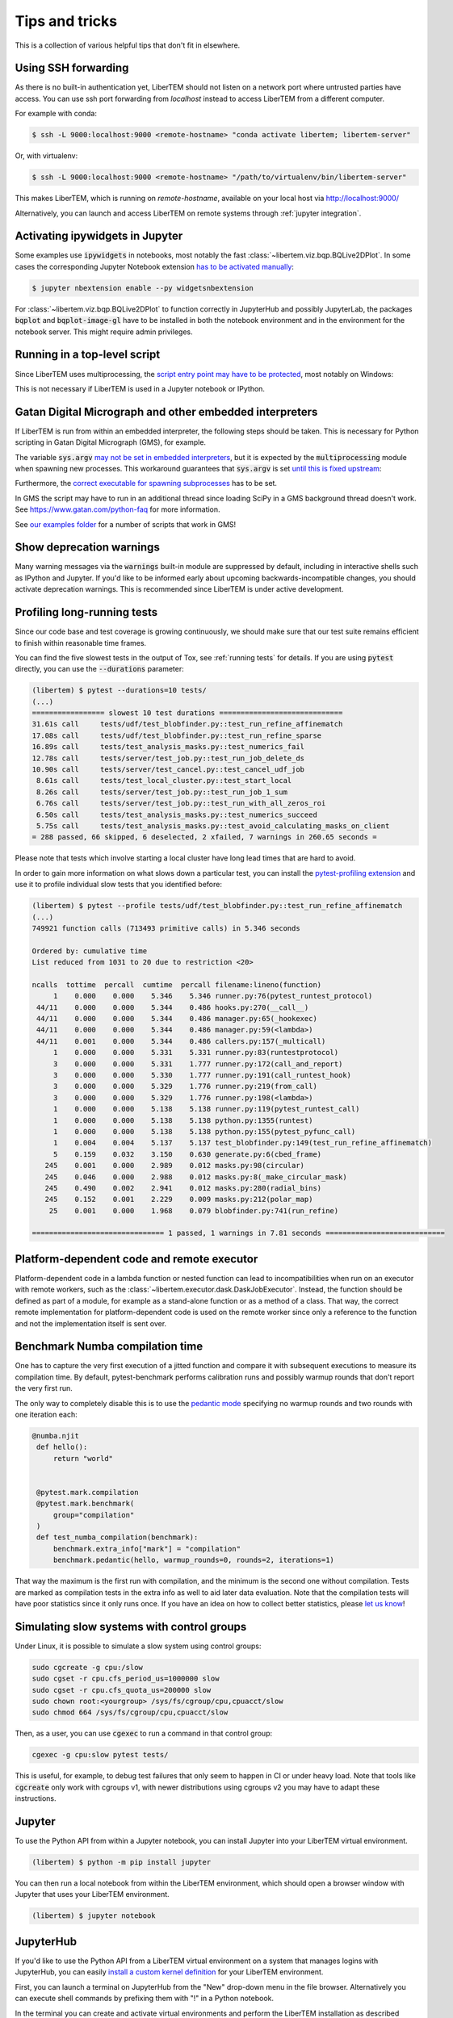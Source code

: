 Tips and tricks
===============

This is a collection of various helpful tips that don't fit in elsewhere.

.. _`ssh forwarding`:

Using SSH forwarding
--------------------

As there is no built-in authentication yet, LiberTEM should not listen on a network
port where untrusted parties have access. You can use ssh port forwarding from `localhost` instead
to access LiberTEM from a different computer.

For example with conda:

.. code-block:: shell

     $ ssh -L 9000:localhost:9000 <remote-hostname> "conda activate libertem; libertem-server"

Or, with virtualenv:

.. code-block:: shell

     $ ssh -L 9000:localhost:9000 <remote-hostname> "/path/to/virtualenv/bin/libertem-server"

This makes LiberTEM, which is running on `remote-hostname`, available on your
local host via http://localhost:9000/

Alternatively, you can launch and access LiberTEM on remote systems through
:ref:`jupyter integration`.

Activating ipywidgets in Jupyter
--------------------------------

Some examples use :code:`ipywidgets` in notebooks, most notably the fast
:class:`~libertem.viz.bqp.BQLive2DPlot`. In some cases the corresponding Jupyter
Notebook extension `has to be activated manually
<https://ipywidgets.readthedocs.io/en/stable/user_install.html#installing-in-classic-jupyter-notebook>`_:

.. code-block:: shell

    $ jupyter nbextension enable --py widgetsnbextension
    
For :class:`~libertem.viz.bqp.BQLive2DPlot` to function correctly in JupyterHub
and possibly JupyterLab, the packages :code:`bqplot` and :code:`bqplot-image-gl`
have to be installed in both the notebook environment and in the environment for
the notebook server. This might require admin privileges.

Running in a top-level script
-----------------------------

Since LiberTEM uses multiprocessing, the `script entry point may have to be
protected
<https://docs.python.org/3/library/multiprocessing.html#the-spawn-and-forkserver-start-methods>`_,
most notably on Windows:

.. testcode::

    if __name__ == '__main__':
        # Here goes starting a LiberTEM Context etc
        ...

This is not necessary if LiberTEM is used in a Jupyter notebook or IPython.

Gatan Digital Micrograph and other embedded interpreters
--------------------------------------------------------

If LiberTEM is run from within an embedded interpreter, the following steps
should be taken. This is necessary for Python scripting in Gatan Digital
Micrograph (GMS), for example.

The variable :code:`sys.argv` `may not be set in embedded interpreters
<https://bugs.python.org/issue32573>`_, but it is expected by the
:code:`multiprocessing` module when spawning new processes. This workaround
guarantees that :code:`sys.argv` is set `until this is fixed upstream
<https://github.com/python/cpython/pull/12463>`_:

.. testsetup::

    import sys

.. testcode::

    if not hasattr(sys, 'argv'):
        sys.argv  = []

Furthermore, the `correct executable for spawning subprocesses
<https://docs.python.org/3/library/multiprocessing.html#multiprocessing.set_executable>`_
has to be set.

.. testsetup::

    import multiprocessing
    import sys
    import os

.. testcode::

    multiprocessing.set_executable(
        os.path.join(sys.exec_prefix, 'pythonw.exe'))  # Windows only

In GMS the script may have to run in an additional thread since loading SciPy in
a GMS background thread doesn't work. See https://www.gatan.com/python-faq for
more information.

.. testcode::

    import threading

    def main():
        # Here goes the actual script
        ...

    if __name__ == '__main__':
        # Start the workload "main()" in a thread and wait for it to finish
        th = threading.Thread(target=main)
        th.start()
        th.join()

See `our examples folder
<https://github.com/LiberTEM/LiberTEM/tree/master/examples>`_ for a number of
scripts that work in GMS!

.. _`show warnings`:

Show deprecation warnings
-------------------------

Many warning messages via the :code:`warnings` built-in module are suppressed by
default, including in interactive shells such as IPython and Jupyter. If you'd
like to be informed early about upcoming backwards-incompatible changes, you
should activate deprecation warnings. This is recommended since LiberTEM is
under active development.

.. testcode::

    import warnings

    warnings.filterwarnings("default", category=DeprecationWarning)
    warnings.filterwarnings("default", category=PendingDeprecationWarning)

.. _`profiling tests`:

Profiling long-running tests
----------------------------

Since our code base and test coverage is growing continuously, we should make
sure that our test suite remains efficient to finish within reasonable time
frames.

You can find the five slowest tests in the output of Tox, see :ref:`running tests`
for details. If you are using :code:`pytest` directly, you can use the
:code:`--durations` parameter:

.. code-block:: text

    (libertem) $ pytest --durations=10 tests/
    (...)
    ================= slowest 10 test durations =============================
    31.61s call     tests/udf/test_blobfinder.py::test_run_refine_affinematch
    17.08s call     tests/udf/test_blobfinder.py::test_run_refine_sparse
    16.89s call     tests/test_analysis_masks.py::test_numerics_fail
    12.78s call     tests/server/test_job.py::test_run_job_delete_ds
    10.90s call     tests/server/test_cancel.py::test_cancel_udf_job
     8.61s call     tests/test_local_cluster.py::test_start_local
     8.26s call     tests/server/test_job.py::test_run_job_1_sum
     6.76s call     tests/server/test_job.py::test_run_with_all_zeros_roi
     6.50s call     tests/test_analysis_masks.py::test_numerics_succeed
     5.75s call     tests/test_analysis_masks.py::test_avoid_calculating_masks_on_client
    = 288 passed, 66 skipped, 6 deselected, 2 xfailed, 7 warnings in 260.65 seconds =

Please note that tests which involve starting a local cluster have
long lead times that are hard to avoid.

In order to gain more information on what slows down a particular test, you can
install the `pytest-profiling extension
<https://github.com/man-group/pytest-plugins/tree/master/pytest-profiling>`_ and
use it to profile individual slow tests that you identified before:

.. code-block:: text

    (libertem) $ pytest --profile tests/udf/test_blobfinder.py::test_run_refine_affinematch
    (...)
    749921 function calls (713493 primitive calls) in 5.346 seconds

    Ordered by: cumulative time
    List reduced from 1031 to 20 due to restriction <20>

    ncalls  tottime  percall  cumtime  percall filename:lineno(function)
         1    0.000    0.000    5.346    5.346 runner.py:76(pytest_runtest_protocol)
     44/11    0.000    0.000    5.344    0.486 hooks.py:270(__call__)
     44/11    0.000    0.000    5.344    0.486 manager.py:65(_hookexec)
     44/11    0.000    0.000    5.344    0.486 manager.py:59(<lambda>)
     44/11    0.001    0.000    5.344    0.486 callers.py:157(_multicall)
         1    0.000    0.000    5.331    5.331 runner.py:83(runtestprotocol)
         3    0.000    0.000    5.331    1.777 runner.py:172(call_and_report)
         3    0.000    0.000    5.330    1.777 runner.py:191(call_runtest_hook)
         3    0.000    0.000    5.329    1.776 runner.py:219(from_call)
         3    0.000    0.000    5.329    1.776 runner.py:198(<lambda>)
         1    0.000    0.000    5.138    5.138 runner.py:119(pytest_runtest_call)
         1    0.000    0.000    5.138    5.138 python.py:1355(runtest)
         1    0.000    0.000    5.138    5.138 python.py:155(pytest_pyfunc_call)
         1    0.004    0.004    5.137    5.137 test_blobfinder.py:149(test_run_refine_affinematch)
         5    0.159    0.032    3.150    0.630 generate.py:6(cbed_frame)
       245    0.001    0.000    2.989    0.012 masks.py:98(circular)
       245    0.046    0.000    2.988    0.012 masks.py:8(_make_circular_mask)
       245    0.490    0.002    2.941    0.012 masks.py:280(radial_bins)
       245    0.152    0.001    2.229    0.009 masks.py:212(polar_map)
        25    0.001    0.000    1.968    0.079 blobfinder.py:741(run_refine)

    =============================== 1 passed, 1 warnings in 7.81 seconds ============================

.. _`os mismatch`:

Platform-dependent code and remote executor
-------------------------------------------

Platform-dependent code in a lambda function or nested function can lead to
incompatibilities when run on an executor with remote workers, such as the
:class:`~libertem.executor.dask.DaskJobExecutor`. Instead, the function should
be defined as part of a module, for example as a stand-alone function or as a
method of a class. That way, the correct remote implementation for
platform-dependent code is used on the remote worker since only a reference to
the function and not the implementation itself is sent over.

Benchmark Numba compilation time
--------------------------------

One has to capture the very first execution of a jitted function and compare it
with subsequent executions to measure its compilation time. By default,
pytest-benchmark performs calibration runs and possibly warmup rounds that don't
report the very first run.

The only way to completely disable this is to use the `pedantic mode
<https://pytest-benchmark.readthedocs.io/en/latest/pedantic.html>`_ specifying
no warmup rounds and two rounds with one iteration each:

.. code-block:: python

   @numba.njit
    def hello():
        return "world"


    @pytest.mark.compilation
    @pytest.mark.benchmark(
        group="compilation"
    )
    def test_numba_compilation(benchmark):
        benchmark.extra_info["mark"] = "compilation"
        benchmark.pedantic(hello, warmup_rounds=0, rounds=2, iterations=1)

That way the maximum is the first run with compilation, and the minimum is the
second one without compilation. Tests are marked as compilation tests in the
extra info as well to aid later data evaluation. Note that the compilation tests
will have poor statistics since it only runs once. If you have an idea on how to
collect better statistics, please `let us know
<https://github.com/LiberTEM/LiberTEM/issues/new>`_!


Simulating slow systems with control groups
-------------------------------------------

Under Linux, it is possible to simulate a slow system using control groups:

.. code-block:: shell

    sudo cgcreate -g cpu:/slow
    sudo cgset -r cpu.cfs_period_us=1000000 slow
    sudo cgset -r cpu.cfs_quota_us=200000 slow
    sudo chown root:<yourgroup> /sys/fs/cgroup/cpu,cpuacct/slow
    sudo chmod 664 /sys/fs/cgroup/cpu,cpuacct/slow

Then, as a user, you can use :code:`cgexec` to run a command in that control group:

.. code-block:: shell

    cgexec -g cpu:slow pytest tests/

This is useful, for example, to debug test failures that only seem to happen in CI
or under heavy load. Note that tools like :code:`cgcreate` only work with cgroups v1,
with newer distributions using cgroups v2 you may have to adapt these instructions.

.. _`jupyter install`:

Jupyter
-------

To use the Python API from within a Jupyter notebook, you can install Jupyter
into your LiberTEM virtual environment.

.. code-block:: shell

    (libertem) $ python -m pip install jupyter

You can then run a local notebook from within the LiberTEM environment, which
should open a browser window with Jupyter that uses your LiberTEM environment.

.. code-block:: shell

    (libertem) $ jupyter notebook

.. _`jupyterhub install`:

JupyterHub
----------

If you'd like to use the Python API from a LiberTEM virtual environment on a
system that manages logins with JupyterHub, you can easily `install a custom
kernel definition
<https://ipython.readthedocs.io/en/stable/install/kernel_install.html>`_ for
your LiberTEM environment.

First, you can launch a terminal on JupyterHub from the "New" drop-down menu in
the file browser. Alternatively you can execute shell commands by prefixing them
with "!" in a Python notebook.

In the terminal you can create and activate virtual environments and perform the
LiberTEM installation as described above. Within the activated LiberTEM
environment you additionally install ipykernel:

.. code-block:: shell

    (libertem) $ python -m pip install ipykernel

Now you can create a custom ipython kernel definition for your environment:

.. code-block:: shell

    (libertem) $ python -m ipykernel install --user --name libertem --display-name "Python (libertem)"

After reloading the file browser window, a new Notebook option "Python
(libertem)" should be available in the "New" drop-down menu. You can test it by
creating a new notebook and running

.. code-block:: python

    In [1]: import libertem

See also :ref:`jupyter integration` for launching the web GUI from JupyterHub or JupyterLab.
